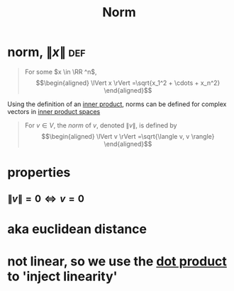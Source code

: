 #+TITLE: Norm
#+context: linear algebra
* norm, $\lVert x \rVert$                                               :def:


  #+begin_quote
  For some $x \in \RR ^n$,
  \[\begin{aligned}
  \lVert x \rVert =\sqrt{x_1^2 + \cdots + x_n^2}
  \end{aligned}\]
  #+end_quote
  Using the definition of an [[file:KBrefInnerProduct.org][inner product]], norms can be defined for complex vectors in [[file:KBrefInnerProductSpaces.org][inner product spaces]]

  #+begin_quote
  For $v \in  V$, the /norm/ of $v$, denoted $\lVert v \rVert$, is defined by
  \[\begin{aligned}
  \lVert v \rVert =\sqrt{\langle v, v \rangle}
  \end{aligned}\]
  #+end_quote
* properties
** $\lVert v \rVert = 0 \iff  v=0$
* aka euclidean distance
* not linear, so we use the [[file:KBrefDotProduct.org][dot product]] to 'inject linearity'
